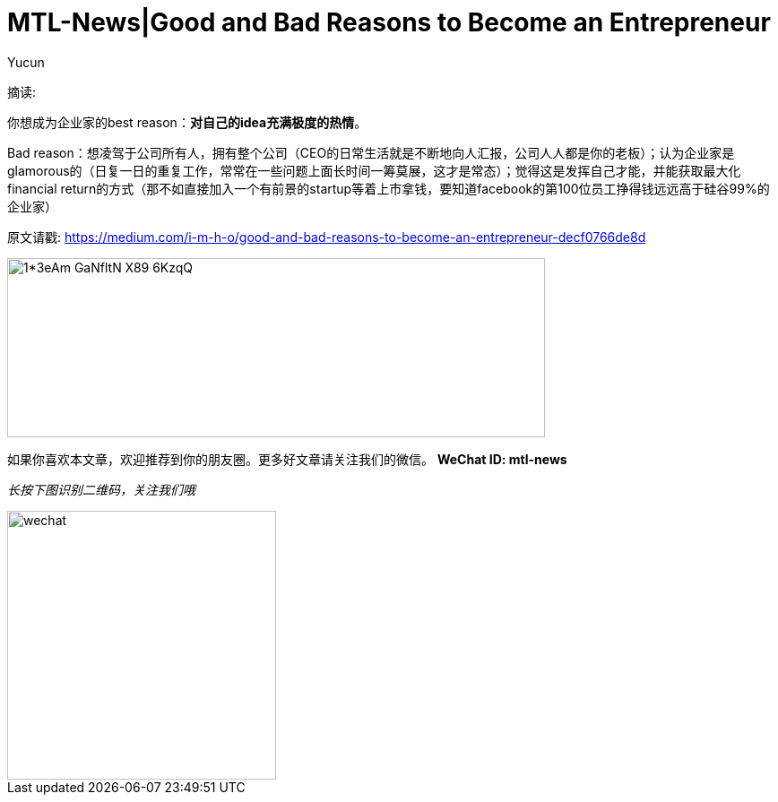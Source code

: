 = MTL-News|Good and Bad Reasons to Become an Entrepreneur
:hp-alt-title: Good and Bad Reasons to Become an Entrepreneur
:published_at: 2015-08-12
:hp-tags: entrepreneur
:author: Yucun

摘读: 

你想成为企业家的best reason：*对自己的idea充满极度的热情*。

Bad reason：想凌驾于公司所有人，拥有整个公司（CEO的日常生活就是不断地向人汇报，公司人人都是你的老板）；认为企业家是glamorous的（日复一日的重复工作，常常在一些问题上面长时间一筹莫展，这才是常态）；觉得这是发挥自己才能，并能获取最大化financial return的方式（那不如直接加入一个有前景的startup等着上市拿钱，要知道facebook的第100位员工挣得钱远远高于硅谷99%的企业家）

原文请戳: https://medium.com/i-m-h-o/good-and-bad-reasons-to-become-an-entrepreneur-decf0766de8d


image::https://cdn-images-2.medium.com/max/800/1*3eAm-GaNfltN-X89-6KzqQ.jpeg[height="200px" width="600px"]

如果你喜欢本文章，欢迎推荐到你的朋友圈。更多好文章请关注我们的微信。
*WeChat ID: mtl-news*

_长按下图识别二维码，关注我们哦_

image::wechat.jpg[height="300px" width="300px"]